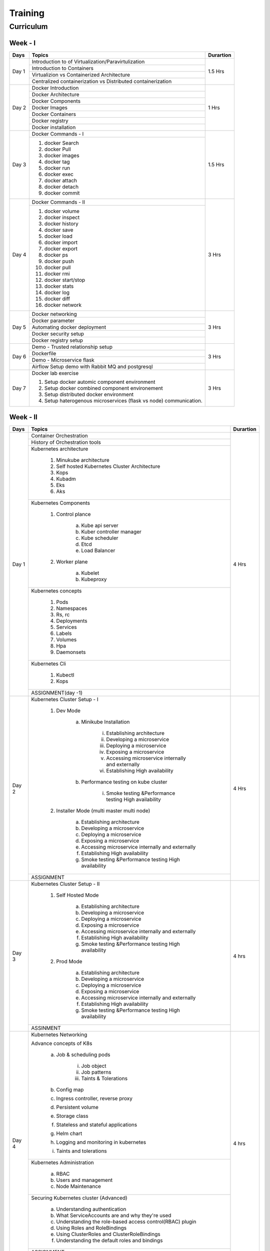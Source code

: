 ##########
Training
##########

Curriculum
-----------

Week - I
'''''''''

+---------+-------------------------------------------------------------+-------------+
|**Days** |                    **Topics**                               |**Durartion**|
+---------+-------------------------------------------------------------+-------------+
| Day 1   | Introduction to of Virtualization/Paravirtulization         | 1.5 Hrs     |
+         +-------------------------------------------------------------+             +
|         | Introduction to Containers                                  |             |
+         +-------------------------------------------------------------+             +
|         | Virtualizion vs Containerized Architecture                  |             |
+         +-------------------------------------------------------------+             |
|         | Centralized containerization vs Distributed containerization|             |
+---------+-------------------------------------------------------------+-------------+  
| Day 2   | Docker Introduction                                         | 1 Hrs       |
+         +-------------------------------------------------------------+             +
|         | Docker Architecture                                         |             |
+         +-------------------------------------------------------------+             +
|         | Docker Components                                           |             |
+         +-------------------------------------------------------------+             +
|         | Docker Images                                               |             |
+         +-------------------------------------------------------------+             +
|         | Docker Containers                                           |             |
+         +-------------------------------------------------------------+             +
|         | Docker registry                                             |             | 
+         +-------------------------------------------------------------+             +
|         | Docker installation                                         |             |
+---------+-------------------------------------------------------------+-------------+ 
| Day 3   | Docker Commands - I                                         | 1.5 Hrs     |
+         +-------------------------------------------------------------+             +
|         | 1) docker Search                                            |             |
+         +                                                             +             +
|         | 2) docker Pull                                              |             |
+         +                                                             +             +
|         | 3) docker images                                            |             |
+         +                                                             +             +
|         | 4) docker tag                                               |             |
+         +                                                             +             +
|         | 5) docker run                                               |             |
+         +                                                             +             +
|         | 6) docker exec                                              |             |
+         +                                                             +             +
|         | 7) docker attach                                            |             |
+         +                                                             +             +
|         | 8) docker detach                                            |             |
+         +                                                             +             +
|         | 9) docker commit                                            |             | 
+---------+-------------------------------------------------------------+-------------+
| Day 4   | Docker Commands - II                                        | 3 Hrs       |
+         +-------------------------------------------------------------+             +
|         | 1) docker volume                                            |             |
+         +                                                             +             +
|         | 2) docker inspect                                           |             |
+         +                                                             +             +
|         | 3) docker history                                           |             |
+         +                                                             +             +
|         | 4) docker save                                              |             |
+         +                                                             +             +
|         | 5) docker load                                              |             |
+         +                                                             +             +
|         | 6) docker import                                            |             |
+         +                                                             +             +
|         | 7) docker export                                            |             |
+         +                                                             +             +
|         | 8) docker ps                                                |             |
+         +                                                             +             +
|         | 9) docker push                                              |             |
+         +                                                             +             +
|         | 10) docker pull                                             |             |
+         +                                                             +             +
|         | 11) docker rmi                                              |             |
+         +                                                             +             +
|         | 12) docker start/stop                                       |             |
+         +                                                             +             +
|         | 13) docker stats                                            |             |
+         +                                                             +             +
|         | 14) docker log                                              |             |
+         +                                                             +             +
|         | 15) docker diff                                             |             |
+         +                                                             +             +
|         | 16) docker network                                          |             |
+---------+-------------------------------------------------------------+-------------+
| Day 5   | Docker networking                                           | 3 Hrs       |
+         +-------------------------------------------------------------+             +
|         | Docker parameter                                            |             |
+         +-------------------------------------------------------------+             +
|         | Automating docker deployment                                |             |
+         +-------------------------------------------------------------+             +
|         | Docker security setup                                       |             |
+         +-------------------------------------------------------------+             +
|         | Docker registry setup                                       |             |
+---------+-------------------------------------------------------------+-------------+
| Day 6   | Demo - Trusted relationship setup                           | 3 Hrs       |
+         +-------------------------------------------------------------+             +
|         | Dockerfile                                                  |             |
+         +-------------------------------------------------------------+             +
|         | Demo - Microservice flask                                   |             |
+         +-------------------------------------------------------------+             +
|         | Airflow Setup demo with Rabbit MQ and postgresql            |             |
+---------+-------------------------------------------------------------+-------------+
| Day 7   | Docker lab exercise                                         | 3 Hrs       |
+         +                                                             +             +
|         | 1) Setup docker automic component environment               |             |
+         +                                                             +             +
|         | 2) Setup docker combined component environement             |             |
+         +                                                             +             +
|         | 3) Setup distributed docker environment                     |             |
+         +                                                             +             +
|         | 4) Setup haterogenous microservices (flask vs node)         |             |
+         +    communication.                                           +             +
|         |                                                             |             |
+---------+-------------------------------------------------------------+-------------+

Week - II
''''''''''

+---------+-------------------------------------------------------------+-------------+
|**Days** |                    **Topics**                               |**Durartion**|
+---------+-------------------------------------------------------------+-------------+
| Day 1   | Container Orchestration                                     | 4 Hrs       |
+         +-------------------------------------------------------------+             +
|         | History of Orchestration tools                              |             |
+         +-------------------------------------------------------------+             +
|         | Kubernetes architecture                                     |             |
+         +                                                             +             +
|         |  1) Minukube architecture                                   |             |
+         +                                                             +             +
|         |  2) Self hosted Kubernetes Cluster Architecture             |             |
+         +                                                             +             +
|         |  3) Kops                                                    |             |
+         +                                                             +             +
|         |  4) Kubadm                                                  |             |
+         +                                                             +             +
|         |  5) Eks                                                     |             |
+         +                                                             +             +
|         |  6) Aks                                                     |             |
+         +-------------------------------------------------------------+             +
|         | Kubernetes Components                                       |             |
+         +                                                             +             +
|         |  1) Control plance                                          |             |
+         +                                                             +             +
|         |      a) Kube api server                                     |             |
+         +                                                             +             +
|         |      b) Kuber controller manager                            |             |
+         +                                                             +             +
|         |      c) Kube scheduler                                      |             |
+         +                                                             +             +
|         |      d) Etcd                                                |             |
+         +                                                             +             +
|         |      e) Load Balancer                                       |             |
+         +                                                             +             +
|         |  2) Worker plane                                            |             |
+         +                                                             +             +
|         |      a) Kubelet                                             |             |
+         +                                                             +             +
|         |      b) Kubeproxy                                           |             |
+         +-------------------------------------------------------------+             +
|         | Kubernetes concepts                                         |             |
+         +                                                             +             +
|         |  1) Pods                                                    |             |
+         +                                                             +             +
|         |  2) Namespaces                                              |             |
+         +                                                             +             +
|         |  3) Rs, rc                                                  |             |
+         +                                                             +             +
|         |  4) Deployments                                             |             |
+         +                                                             +             +
|         |  5) Services                                                |             |
+         +                                                             +             +
|         |  6) Labels                                                  |             |
+         +                                                             +             +
|         |  7) Volumes                                                 |             |
+         +                                                             +             +
|         |  8) Hpa                                                     |             |
+         +                                                             +             +
|         |  9) Daemonsets                                              |             |
+         +-------------------------------------------------------------+             +
|         | Kubernetes Cli                                              |             |
+         +                                                             +             +
|         |  1) Kubectl                                                 |             |
+         +                                                             +             +
|         |  2) Kops                                                    |             |
+         +-------------------------------------------------------------+             +
|         | ASSIGNMENT(day -1)                                          |             |
+---------+-------------------------------------------------------------+-------------+
| Day 2   | Kubernetes Cluster Setup - I                                | 4 Hrs       |
+         +                                                             +             +
|         |  1) Dev Mode                                                |             |
+         +                                                             +             +
|         |      a) Minikube Installation                               |             |
+         +                                                             +             +
|         |          i) Establishing architecture                       |             |
+         +                                                             +             +
|         |          ii) Developing a microservice                      |             |
+         +                                                             +             +
|         |          iii) Deploying a microservice                      |             |
+         +                                                             +             +
|         |          iv) Exposing a microservice                        |             |
+         +                                                             +             +
|         |          v) Accessing microservice internally and externally|             |
+         +                                                             +             +
|         |          vi) Establishing High availability                 |             |
+         +                                                             +             +
|         |      b) Performance testing on kube cluster                 |             |
+         +                                                             +             +
|         |          i) Smoke testing &Performance testing High         |             |
+         +             availability                                    +             +
|         |  2) Installer Mode  (multi master multi node)               |             |
+         +                                                             +             +                                              
|         |      a) Establishing architecture                           |             | 
+         +                                                             +             +                                              
|         |      b) Developing a microservice                           |             |
+         +                                                             +             +                                              
|         |      c) Deploying a microservice                            |             |
+         +                                                             +             +                                              
|         |      d) Exposing a microservice                             |             |
+         +                                                             +             +                                              
|         |      e) Accessing microservice internally and externally    |             |
+         +                                                             +             +                                              
|         |      f) Establishing High availability                      |             |
+         +                                                             +             +                                              
|         |      g) Smoke testing &Performance testing High availability|             |
+         +-------------------------------------------------------------+             +                                              
|         | ASSIGNMENT                                                  |             |
+---------+-------------------------------------------------------------+-------------+
| Day 3   | Kubernetes Cluster Setup - II                               | 4 hrs       |
+         +                                                             +             +
|         |  1) Self Hosted Mode                                        |             |
+         +                                                             +             +
|         |      a) Establishing architecture                           |             |
+         +                                                             +             +
|         |      b) Developing a microservice                           |             |
+         +                                                             +             +
|         |      c) Deploying a microservice                            |             |
+         +                                                             +             +
|         |      d) Exposing a microservice                             |             |
+         +                                                             +             +
|         |      e) Accessing microservice internally and externally    |             |
+         +                                                             +             +
|         |      f) Establishing High availability                      |             |
+         +                                                             +             +
|         |      g) Smoke testing &Performance testing High availability|             |
+         +                                                             +             +
|         |  2) Prod Mode                                               |             |
+         +                                                             +             +
|         |      a) Establishing architecture                           |             |
+         +                                                             +             +
|         |      b) Developing a microservice                           |             |
+         +                                                             +             +
|         |      c) Deploying a microservice                            |             |
+         +                                                             +             +
|         |      d) Exposing a microservice                             |             |
+         +                                                             +             +
|         |      e) Accessing microservice internally and externally    |             |
+         +                                                             +             +
|         |      f) Establishing High availability                      |             |
+         +                                                             +             +
|         |      g) Smoke testing &Performance testing High availability|             |
+         +-------------------------------------------------------------+             +
|         | ASSINMENT                                                   |             |
+---------+-------------------------------------------------------------+-------------+
| Day 4   | Kubernetes Networking                                       | 4 hrs       |
+         +                                                             +             +
|         | Advance concepts of K8s                                     |             |
+         +                                                             +             +
|         |      a) Job & scheduling pods                               |             |
+         +                                                             +             +
|         |           i) Job object                                     |             |
+         +                                                             +             +
|         |           ii) Job patterns                                  |             |
+         +                                                             +             +
|         |           iii) Taints & Tolerations                         |             |
+         +                                                             +             +
|         |      b) Config map                                          |             |
+         +                                                             +             +
|         |      c) Ingress controller, reverse proxy                   |             |
+         +                                                             +             +
|         |      d) Persistent volume                                   |             |
+         +                                                             +             +
|         |      e) Storage class                                       |             |
+         +                                                             +             +
|         |      f) Stateless and stateful applications                 |             |
+         +                                                             +             +
|         |      g) Helm chart                                          |             |
+         +                                                             +             +
|         |      h) Logging and monitoring in kubernetes                |             |
+         +                                                             +             +
|         |      i) Taints and tolerations                              |             |
+         +-------------------------------------------------------------+             +
|         | Kubernetes Administration                                   |             |
+         +                                                             +             +
|         |      a) RBAC                                                |             |
+         +                                                             +             +
|         |      b) Users and management                                |             |
+         +                                                             +             +
|         |      c) Node Maintenance                                    |             |
+         +-------------------------------------------------------------+             +
|         | Securing Kubernetes cluster  (Advanced)                     |             |
+         +                                                             +             +
|         |      a) Understanding authentication                        |             |
+         +                                                             +             +
|         |      b) What ServiceAccounts are and why they're used       |             |
+         +                                                             +             +
|         |      c) Understanding the role-based access control(RBAC)   |             |
+         +         plugin                                              +             +
|         |      d) Using Roles and RoleBindings                        |             |
+         +                                                             +             +
|         |      e) Using ClusterRoles and ClusterRoleBindings          |             |
+         +                                                             +             +
|         |      f) Understanding the default roles and bindings        |             |
+         +-------------------------------------------------------------+             +
|         | ASSIGNMENT                                                  |             |
+---------+-------------------------------------------------------------+-------------+
| Day 5   | Kubernetes with devops                                      | 4 Hrs       |
+         +-------------------------------------------------------------+             +
|         | Openshift – on-premise                                      |             | 
+         +-------------------------------------------------------------+             +
|         | Pivotal CloudFoundry                                        |             |
+         +-------------------------------------------------------------+             +
|         | ASSIGNMENT                                                  |             |
+---------+-------------------------------------------------------------+-------------+


